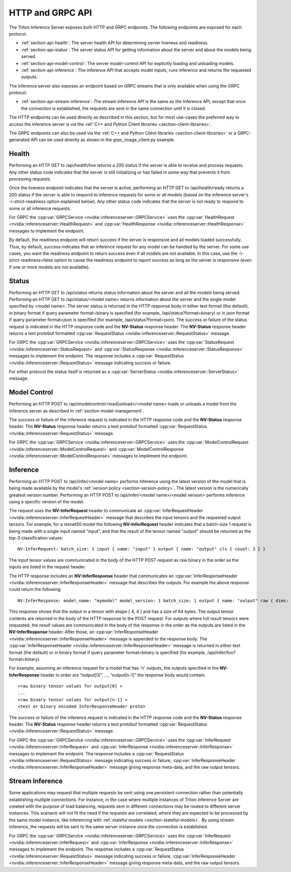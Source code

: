 ..
  # Copyright (c) 2018-2020, NVIDIA CORPORATION. All rights reserved.
  #
  # Redistribution and use in source and binary forms, with or without
  # modification, are permitted provided that the following conditions
  # are met:
  #  * Redistributions of source code must retain the above copyright
  #    notice, this list of conditions and the following disclaimer.
  #  * Redistributions in binary form must reproduce the above copyright
  #    notice, this list of conditions and the following disclaimer in the
  #    documentation and/or other materials provided with the distribution.
  #  * Neither the name of NVIDIA CORPORATION nor the names of its
  #    contributors may be used to endorse or promote products derived
  #    from this software without specific prior written permission.
  #
  # THIS SOFTWARE IS PROVIDED BY THE COPYRIGHT HOLDERS ``AS IS'' AND ANY
  # EXPRESS OR IMPLIED WARRANTIES, INCLUDING, BUT NOT LIMITED TO, THE
  # IMPLIED WARRANTIES OF MERCHANTABILITY AND FITNESS FOR A PARTICULAR
  # PURPOSE ARE DISCLAIMED.  IN NO EVENT SHALL THE COPYRIGHT OWNER OR
  # CONTRIBUTORS BE LIABLE FOR ANY DIRECT, INDIRECT, INCIDENTAL, SPECIAL,
  # EXEMPLARY, OR CONSEQUENTIAL DAMAGES (INCLUDING, BUT NOT LIMITED TO,
  # PROCUREMENT OF SUBSTITUTE GOODS OR SERVICES; LOSS OF USE, DATA, OR
  # PROFITS; OR BUSINESS INTERRUPTION) HOWEVER CAUSED AND ON ANY THEORY
  # OF LIABILITY, WHETHER IN CONTRACT, STRICT LIABILITY, OR TORT
  # (INCLUDING NEGLIGENCE OR OTHERWISE) ARISING IN ANY WAY OUT OF THE USE
  # OF THIS SOFTWARE, EVEN IF ADVISED OF THE POSSIBILITY OF SUCH DAMAGE.

.. _section-http-and-grpc-api:

HTTP and GRPC API
=================

The Triton Inference Server exposes both HTTP and GRPC
endpoints. The following endpoints are exposed for each protocol.

* :ref:`section-api-health`: The server health API for determining
  server liveness and readiness.

* :ref:`section-api-status`: The server status API for getting
  information about the server and about the models being served.

* :ref:`section-api-model-control`: The server model-control API for
  explicitly loading and unloading models.

* :ref:`section-api-inference`: The inference API that accepts model
  inputs, runs inference and returns the requested outputs.

The inference server also exposes an endpoint based on GRPC streams that is
only available when using the GRPC protocol:

* :ref:`section-api-stream-inference`: The stream inference API is the same
  as the Inference API, except that once the connection is established,
  the requests are sent in the same connection until it is closed.

The HTTP endpoints can be used directly as described in this section,
but for most use-cases the preferred way to access the inference
server is via the :ref:`C++ and Python Client libraries
<section-client-libraries>`.

The GRPC endpoints can also be used via the :ref:`C++ and Python
Client libraries <section-client-libraries>` or a GRPC-generated API
can be used directly as shown in the grpc_image_client.py example.

.. _section-api-health:

Health
------

Performing an HTTP GET to /api/health/live returns a 200 status if the
server is able to receive and process requests. Any other status code
indicates that the server is still initializing or has failed in some
way that prevents it from processing requests.

Once the liveness endpoint indicates that the server is active,
performing an HTTP GET to /api/health/ready returns a 200 status if
the server is able to respond to inference requests for some or all
models (based on the inference server's -\\-strict-readiness option
explained below). Any other status code indicates that the server is
not ready to respond to some or all inference requests.

For GRPC the :cpp:var:`GRPCService
<nvidia::inferenceserver::GRPCService>` uses the
:cpp:var:`HealthRequest <nvidia::inferenceserver::HealthRequest>` and
:cpp:var:`HealthResponse <nvidia::inferenceserver::HealthResponse>`
messages to implement the endpoint.

By default, the readiness endpoint will return success if the server
is responsive and all models loaded successfully. Thus, by default,
success indicates that an inference request for any model can be
handled by the server. For some use cases, you want the readiness
endpoint to return success even if all models are not available. In
this case, use the -\\-strict-readiness=false option to cause the
readiness endpoint to report success as long as the server is
responsive (even if one or more models are not available).

.. _section-api-status:

Status
------

Performing an HTTP GET to /api/status returns status information about
the server and all the models being served. Performing an HTTP GET to
/api/status/<model name> returns information about the server and the
single model specified by <model name>. The server status is returned
in the HTTP response body in either text format (the default), in binary
format if query parameter format=binary is specified (for example,
/api/status?format=binary) or in json format if query parameter
format=json is specified (for example, /api/status?format=json).
The success or failure of the status request is indicated in the HTTP
response code and the **NV-Status** response header. The **NV-Status**
response header returns a text protobuf formatted :cpp:var:`RequestStatus
<nvidia::inferenceserver::RequestStatus>` message.

For GRPC the :cpp:var:`GRPCService
<nvidia::inferenceserver::GRPCService>` uses the
:cpp:var:`StatusRequest <nvidia::inferenceserver::StatusRequest>` and
:cpp:var:`StatusResponse <nvidia::inferenceserver::StatusResponse>`
messages to implement the endpoint. The response includes a
:cpp:var:`RequestStatus <nvidia::inferenceserver::RequestStatus>`
message indicating success or failure.

For either protocol the status itself is returned as a
:cpp:var:`ServerStatus <nvidia::inferenceserver::ServerStatus>`
message.

.. _section-api-model-control:

Model Control
-------------

Performing an HTTP POST to /api/modelcontrol/<load|unload>/<model
name> loads or unloads a model from the inference server as described
in :ref:`section-model-management`.

The success or failure of the inference request is indicated in the
HTTP response code and the **NV-Status** response header. The
**NV-Status** response header returns a text protobuf formatted
:cpp:var:`RequestStatus <nvidia::inferenceserver::RequestStatus>`
message.

For GRPC the :cpp:var:`GRPCService
<nvidia::inferenceserver::GRPCService>` uses the
:cpp:var:`ModelControlRequest
<nvidia::inferenceserver::ModelControlRequest>` and
:cpp:var:`ModelControlResponse
<nvidia::inferenceserver::ModelControlResponse>` messages to implement
the endpoint.

.. _section-api-inference:

Inference
---------

Performing an HTTP POST to /api/infer/<model name> performs inference
using the latest version of the model that is being made available by
the model's :ref:`version policy <section-version-policy>`. The latest
version is the numerically greatest version number. Performing an HTTP
POST to /api/infer/<model name>/<model version> performs inference
using a specific version of the model.

The request uses the **NV-InferRequest** header to communicate an
:cpp:var:`InferRequestHeader
<nvidia::inferenceserver::InferRequestHeader>` message that describes
the input tensors and the requested output tensors. For example, for a
resnet50 model the following **NV-InferRequest** header indicates that
a batch-size 1 request is being made with a single input named
"input", and that the result of the tensor named "output" should be
returned as the top-3 classification values::

  NV-InferRequest: batch_size: 1 input { name: "input" } output { name: "output" cls { count: 3 } }

The input tensor values are communicated in the body of the HTTP POST
request as raw binary in the order as the inputs are listed in the
request header.

The HTTP response includes an **NV-InferResponse** header that
communicates an :cpp:var:`InferResponseHeader
<nvidia::inferenceserver::InferResponseHeader>` message that describes
the outputs. For example the above response could return the
following::

  NV-InferResponse: model_name: "mymodel" model_version: 1 batch_size: 1 output { name: "output" raw { dims: 4 dims: 4 batch_byte_size: 64 } }

This response shows that the output in a tensor with shape [ 4, 4 ]
and has a size of 64 bytes. The output tensor contents are returned in
the body of the HTTP response to the POST request. For outputs where
full result tensors were requested, the result values are communicated
in the body of the response in the order as the outputs are listed in
the **NV-InferResponse** header. After those, an
:cpp:var:`InferResponseHeader
<nvidia::inferenceserver::InferResponseHeader>` message is appended to
the response body. The :cpp:var:`InferResponseHeader
<nvidia::inferenceserver::InferResponseHeader>` message is returned in
either text format (the default) or in binary format if query
parameter format=binary is specified (for example,
/api/infer/foo?format=binary).

For example, assuming an inference request for a model that has 'n'
outputs, the outputs specified in the **NV-InferResponse** header in
order are “output[0]”, ..., “output[n-1]” the response body would
contain::

  <raw binary tensor values for output[0] >
  ...
  <raw binary tensor values for output[n-1] >
  <text or binary encoded InferResponseHeader proto>

The success or failure of the inference request is indicated in the
HTTP response code and the **NV-Status** response header. The
**NV-Status** response header returns a text protobuf formatted
:cpp:var:`RequestStatus <nvidia::inferenceserver::RequestStatus>`
message.

For GRPC the :cpp:var:`GRPCService
<nvidia::inferenceserver::GRPCService>` uses the
:cpp:var:`InferRequest <nvidia::inferenceserver::InferRequest>` and
:cpp:var:`InferResponse <nvidia::inferenceserver::InferResponse>`
messages to implement the endpoint. The response includes a
:cpp:var:`RequestStatus <nvidia::inferenceserver::RequestStatus>`
message indicating success or failure, :cpp:var:`InferResponseHeader
<nvidia::inferenceserver::InferResponseHeader>` message giving
response meta-data, and the raw output tensors.

.. _section-api-stream-inference:

Stream Inference
----------------

Some applications may request that multiple requests be sent using one
persistent connection rather than potentially establishing multiple
connections. For instance, in the case where multiple instances of
Triton Inference Server are created with the purpose of load
balancing, requests sent in different connections may be routed to
different server instances. This scenario will not fit the need if the
requests are correlated, where they are expected to be processed by
the same model instance, like inferencing with :ref:`stateful models
<section-stateful-models>`. By using stream inference, the requests
will be sent to the same server instance once the connection is
established.

For GRPC the :cpp:var:`GRPCService
<nvidia::inferenceserver::GRPCService>` uses the
:cpp:var:`InferRequest <nvidia::inferenceserver::InferRequest>` and
:cpp:var:`InferResponse <nvidia::inferenceserver::InferResponse>`
messages to implement the endpoint. The response includes a
:cpp:var:`RequestStatus <nvidia::inferenceserver::RequestStatus>`
message indicating success or failure, :cpp:var:`InferResponseHeader
<nvidia::inferenceserver::InferResponseHeader>` message giving
response meta-data, and the raw output tensors.
